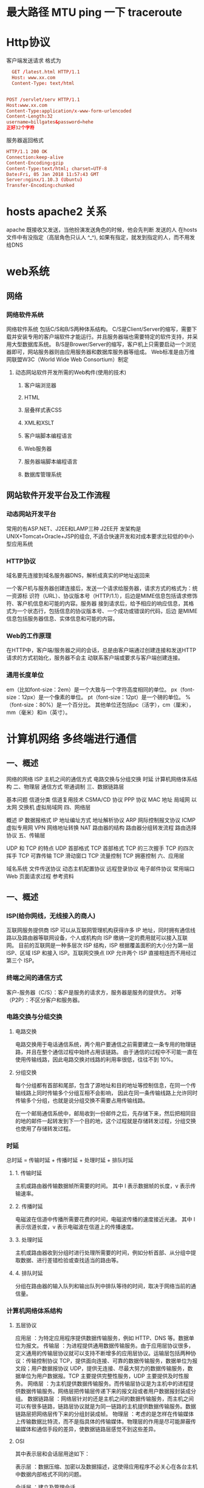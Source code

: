 * 最大路径 MTU ping 一下 traceroute
* Http协议
客户端发送请求 格式为
#+BEGIN_SRC conf
    GET /latest.html HTTP/1.1
    Host: www.xx.com
    Content-Type: text/html
              

  POST /servlet/serv HTTP/1.1
  Host:www.xx.com
  Content-Type:application/x-www-form-urlencoded
  Content-Length:32
  username=billgates&password=hehe
  正好32个字符
#+END_SRC

服务器返回格式 
#+BEGIN_SRC conf
  HTTP/1.1 200 OK
  Connection:keep-alive
  Content-Encoding:gzip
  Content-Type:text/html; charset=UTF-8
  Date:Fri, 05 Jan 2018 11:57:43 GMT
  Server:nginx/1.10.3 (Ubuntu)
  Transfer-Encoding:chunked
#+END_SRC
* hosts apache2 关系
  apache 既接收又发送，当他扮演发送角色的时候，他会先判断 发送的人 在hosts 文件中有没指定（高层角色只认人 ^_^),
 如果有指定，就发到指定的人，而不用发给DNS
* web系统
** 网络
*** 网络软件系统
    网络软件系统 包括C/S和B/S两种体系结构。
    C/S是Client/Server的缩写，需要下载并安装专用的客户端软件才能运行。并且服务器端也需要特定的软件支持，并采用大型数据库系统。
    B/S是Brower/Server的缩写，客户机上只需要启动一个浏览器即可，网站服务器则由应用服务器和数据库服务器等组成。
    Web标准是由万维网联盟W3C（World Wide Web Consortium）制定
**** 动态网站软件开发所需的Web构件(使用的技术) 
***** 客户端浏览器 
***** HTML 
***** 层叠样式表CSS 
***** XML和XSLT 
***** 客户端脚本编程语言 
***** Web服务器 
***** 服务器端脚本编程语言 
***** 数据库管理系统 
** 网站软件开发平台及工作流程 
*** 动态网站开发平台 
    常用的有ASP.NET、J2EE和LAMP三种
    J2EE开 发架构是UNIX+Tomcat+Oracle+JSP的组合, 不适合快速开发和对成本要求比较低的中小型应用系统
*** HTTP协议
 域名要先连接到域名服务器DNS，解析成真实的IP地址返回来
 
 一个客户机与服务器创建连接后，发送一个请求给服务器，请求方式的格式为：统一资源标
 识符（URL）、协议版本号（HTTP/1.1），后边是MIME信息包括请求修饰符、客户机信息和可能的内容。服务器
 接到请求后，给予相应的响应信息，其格式为一个状态行，包括信息的协议版本号、一个成功或错误的代码，后边
 是MIME信息包括服务器信息、实体信息和可能的内容。

*** Web的工作原理 
    在HTTP中，客户端/服务器之间的会话，总是由客户端通过创建连接和发送HTTP请求的方式初始化，服务器不会主
    动联系客户端或要求与客户端创建连接。
*** 通用长度单位
    em（比如font-size：2em）是一个大致与一个字符高度相同的单位。
    px（font-size：12px）是一个像素的单位。
    pt（font-size：12pt）是一个磅的单位。
    %（font-size：80%）是一个百分比。
    其他单位还包括pc（活字），cm（厘米），mm（毫米）和in（英寸）。
* 计算机网络 多终端进行通信
** 一、概述
   网络的网络
   ISP
   主机之间的通信方式
   电路交换与分组交换
   时延
   计算机网络体系结构
   二、物理层
通信方式
带通调制
三、数据链路层

基本问题
信道分类
信道复用技术
CSMA/CD 协议
PPP 协议
MAC 地址
局域网
以太网
交换机
虚拟局域网
四、网络层

概述
IP 数据报格式
IP 地址编址方式
地址解析协议 ARP
网际控制报文协议 ICMP
虚拟专用网 VPN
网络地址转换 NAT
路由器的结构
路由器分组转发流程
路由选择协议
五、传输层

UDP 和 TCP 的特点
UDP 首部格式
TCP 首部格式
TCP 的三次握手
TCP 的四次挥手
TCP 可靠传输
TCP 滑动窗口
TCP 流量控制
TCP 拥塞控制
六、应用层

域名系统
文件传送协议
动态主机配置协议
远程登录协议
电子邮件协议
常用端口
Web 页面请求过程
参考资料

** 一、概述
*** ISP(给你网线，无线接入的商人)
    互联网服务提供商 ISP 可以从互联网管理机构获得许多 IP 地址，同时拥有通信线路以及路由器等联网设备，个人或机构向 ISP 缴纳一定的费用就可以接入互联网。
    目前的互联网是一种多层次 ISP 结构，ISP 根据覆盖面积的大小分为第一层 ISP、区域 ISP 和接入 ISP。互联网交换点 IXP 允许两个 ISP 直接相连而不用经过第三个 ISP。

*** 终端之间的通信方式
    客户-服务器（C/S）：客户是服务的请求方，服务器是服务的提供方。
    对等（P2P）：不区分客户和服务器。
*** 电路交换与分组交换
**** 电路交换
     电路交换用于电话通信系统，两个用户要通信之前需要建立一条专用的物理链路，并且在整个通信过程中始终占用该链路。
     由于通信的过程中不可能一直在使用传输线路，因此电路交换对线路的利用率很低，往往不到 10%。
**** 分组交换
     每个分组都有首部和尾部，包含了源地址和目的地址等控制信息，在同一个传输线路上同时传输多个分组互相不会影响，
     因此在同一条传输线路上允许同时传输多个分组，也就是说分组交换不需要占用传输线路。

     在一个邮局通信系统中，邮局收到一份邮件之后，先存储下来，然后把相同目的地的邮件一起转发到下一个目的地，这个过程就是存储转发过程，分组交换也使用了存储转发过程。
*** 时延
    总时延 = 传输时延 + 传播时延 + 处理时延 + 排队时延
**** 1. 传输时延
     主机或路由器传输数据帧所需要的时间。
     其中 l 表示数据帧的长度，v 表示传输速率。
**** 2. 传播时延
     电磁波在信道中传播所需要花费的时间，电磁波传播的速度接近光速。
     其中 l 表示信道长度，v 表示电磁波在信道上的传播速度。
**** 3. 处理时延
     主机或路由器收到分组时进行处理所需要的时间，例如分析首部、从分组中提取数据、进行差错检验或查找适当的路由等。
**** 4. 排队时延
     分组在路由器的输入队列和输出队列中排队等待的时间，取决于网络当前的通信量。
*** 计算机网络体系结构
**** 五层协议
     应用层 ：为特定应用程序提供数据传输服务，例如 HTTP、DNS 等。数据单位为报文。
     传输层 ：为进程提供通用数据传输服务。由于应用层协议很多，定义通用的传输层协议就可以支持不断增多的应用层协议。运输层包括两种协议：传输控制协议 TCP，提供面向连接、可靠的数据传输服务，数据单位为报文段；用户数据报协议 UDP，提供无连接、尽最大努力的数据传输服务，数据单位为用户数据报。TCP 主要提供完整性服务，UDP 主要提供及时性服务。
     网络层 ：为主机提供数据传输服务。而传输层协议是为主机中的进程提供数据传输服务。网络层把传输层传递下来的报文段或者用户数据报封装成分组。
     数据链路层 ：网络层针对的还是主机之间的数据传输服务，而主机之间可以有很多链路，链路层协议就是为同一链路的主机提供数据传输服务。数据链路层把网络层传下来的分组封装成帧。
     物理层 ：考虑的是怎样在传输媒体上传输数据比特流，而不是指具体的传输媒体。物理层的作用是尽可能屏蔽传输媒体和通信手段的差异，使数据链路层感觉不到这些差异。
**** OSI
  其中表示层和会话层用途如下：

  表示层 ：数据压缩、加密以及数据描述，这使得应用程序不必关心在各台主机中数据内部格式不同的问题。

  会话层 ：建立及管理会话。

  五层协议没有表示层和会话层，而是将这些功能留给应用程序开发者处理。
**** TCP/IP
  它只有四层，相当于五层协议中数据链路层和物理层合并为网络接口层。
  TCP/IP 体系结构不严格遵循 OSI 分层概念，应用层可能会直接使用 IP 层或者网络接口层。
  TCP/IP 协议族是一种沙漏形状，中间小两边大，IP 协议在其中占据举足轻重的地位。
**** 数据在各层之间的传递过程
  在向下的过程中，需要添加下层协议所需要的首部或者尾部，而在向上的过程中不断拆开首部和尾部。
  路由器只有下面三层协议，因为路由器位于网络核心中，不需要为进程或者应用程序提供服务，因此也就不需要传输层和应用层。

** 二、物理层 传输工具网线（电线)
*** 通信方式
  根据信息在传输线上的传送方向，分为以下三种通信方式：
  单工通信：单向传输
  半双工通信：双向交替传输
  全双工通信：双向同时传输
*** 带通调制
   模拟信号是连续的信号，数字信号是离散的信号。带通调制把数字信号转换为模拟信号。
** 三、数据链路层 给包裹附上地点
   基本问题
*** 1. 封装成帧
    将网络层传下来的分组添加首部和尾部，用于标记帧的开始和结束。
**** 1. 透明传输
     透明表示一个实际存在的事物看起来好像不存在一样。
     帧使用首部和尾部进行定界，如果帧的数据部分含有和首部尾部相同的内容，那么帧的开始和结束位置就会被错误的判定。
     需要在数据部分出现首部尾部相同的内容前面插入转义字符。如果数据部分出现转义字符，
     那么就在转义字符前面再加个转义字符。在接收端进行处理之后可以还原出原始数据。
     这个过程透明传输的内容是转义字符，用户察觉不到转义字符的存在。
*** 1. 差错检测
     目前数据链路层广泛使用了循环冗余检验（CRC）来检查比特差错。
*** 信道分类
**** 1. 广播信道
      一对多通信，一个节点发送的数据能够被广播信道上所有的节点接收到。

      所有的节点都在同一个广播信道上发送数据，因此需要有专门的控制方法进行协调，避免发生冲突（冲突也叫碰撞）。

      主要有两种控制方法进行协调，一个是使用信道复用技术，一是使用 CSMA/CD 协议。
**** 2. 点对点信道
      一对一通信。

      因为不会发生碰撞，因此也比较简单，使用 PPP 协议进行控制。
*** 信道复用技术
**** 1. 频分复用
       频分复用的所有主机在相同的时间占用不同的频率带宽资源。
**** 2. 时分复用

        时分复用的所有主机在不同的时间占用相同的频率带宽资源。

        使用频分复用和时分复用进行通信，在通信的过程中主机会一直占用一部分信道资源。但是由于计算机数据的突发性质，通信过程没必要一直占用信道资源而不让出给其它用户使用，因此这两种方式对信道的利用率都不高。
**** 3. 统计时分复用

        是对时分复用的一种改进，不固定每个用户在时分复用帧中的位置，只要有数据就集中起来组成统计时分复用帧然后发送。
**** 4. 波分复用

        光的频分复用。由于光的频率很高，因此习惯上用波长而不是频率来表示所使用的光载波。
**** 5. 码分复用

        为每个用户分配 m bit 的码片，并且所有的码片正交，对于任意两个码片  和  有
        为了讨论方便，取 m=8，设码片  为 00011011。在拥有该码片的用户发送比特 1 时就发送该码片，发送比特 0 时就发送该码片的反码 11100100。
        在计算时将 00011011 记作 (-1 -1 -1 +1 +1 -1 +1 +1)，可以得到

        其中  为  的反码。

        利用上面的式子我们知道，当接收端使用码片  对接收到的数据进行内积运算时，结果为 0 的是其它用户发送的数据，结果为 1 的是用户发送的比特 1，结果为 -1 的是用户发送的比特 0。
        码分复用需要发送的数据量为原先的 m 倍。

        CSMA/CD 协议
        CSMA/CD 表示载波监听多点接入 / 碰撞检测。
        多点接入 ：说明这是总线型网络，许多主机以多点的方式连接到总线上。
        载波监听 ：每个主机都必须不停地监听信道。在发送前，如果监听到信道正在使用，就必须等待。
        碰撞检测 ：在发送中，如果监听到信道已有其它主机正在发送数据，就表示发生了碰撞。虽然每个主机在发送数据之前都已经监听到信道为空闲，但是由于电磁波的传播时延的存在，还是有可能会发生碰撞。
        记端到端的传播时延为 τ，最先发送的站点最多经过 2τ 就可以知道是否发生了碰撞，称 2τ 为 争用期 。只有经过争用期之后还没有检测到碰撞，才能肯定这次发送不会发生碰撞。

        当发生碰撞时，站点要停止发送，等待一段时间再发送。这个时间采用 截断二进制指数退避算法 来确定。从离散的整数集合 {0, 1, .., (2k-1)} 中随机取出一个数，记作 r，然后取 r 倍的争用期作为重传等待时间。
**** PPP 协议

        互联网用户通常需要连接到某个 ISP 之后才能接入到互联网，PPP 协议是用户计算机和 ISP 进行通信时所使用的数据链路层协议。



        PPP 的帧格式：

        F 字段为帧的定界符
        A 和 C 字段暂时没有意义
        FCS 字段是使用 CRC 的检验序列
        信息部分的长度不超过 1500
**** MAC 地址

        MAC 地址是链路层地址，长度为 6 字节（48 位），用于唯一标识网络适配器（网卡）。

        一台主机拥有多少个网络适配器就有多少个 MAC 地址。例如笔记本电脑普遍存在无线网络适配器和有线网络适配器，因此就有两个 MAC 地址。
**** 局域网

        局域网是一种典型的广播信道，主要特点是网络为一个单位所拥有，且地理范围和站点数目均有限。

        主要有以太网、令牌环网、FDDI 和 ATM 等局域网技术，目前以太网占领着有线局域网市场。

        可以按照网络拓扑结构对局域网进行分类：
**** 以太网

        以太网是一种星型拓扑结构局域网。

        早期使用集线器进行连接，集线器是一种物理层设备， 作用于比特而不是帧，当一个比特到达接口时，集线器重新生成这个比特，并将其能量强度放大，从而扩大网络的传输距离，之后再将这个比特发送到其它所有接口。如果集线器同时收到两个不同接口的帧，那么就发生了碰撞。

        目前以太网使用交换机替代了集线器，交换机是一种链路层设备，它不会发生碰撞，能根据 MAC 地址进行存储转发。

        以太网帧格式：

        类型 ：标记上层使用的协议；
        数据 ：长度在 46-1500 之间，如果太小则需要填充；
        FCS ：帧检验序列，使用的是 CRC 检验方法；
        前同步码 ：只是为了计算 FCS 临时加入的，计算结束之后会丢弃。
**** 交换机

        交换机具有自学习能力，学习的是交换表的内容，交换表中存储着 MAC 地址到接口的映射。

        正是由于这种自学习能力，因此交换机是一种即插即用设备，不需要网络管理员手动配置交换表内容。

        下图中，交换机有 4 个接口，主机 A 向主机 B 发送数据帧时，交换机把主机 A 到接口 1 的映射写入交换表中。为了发送数据帧到 B，先查交换表，此时没有主机 B 的表项，那么主机 A 就发送广播帧，主机 C 和主机 D 会丢弃该帧。主机 B 收下之后，查找交换表得到主机 A 映射的接口为 1，就发送数据帧到接口 1，同时交换机添加主机 B 到接口 3 的映射。
**** 虚拟局域网
        虚拟局域网可以建立与物理位置无关的逻辑组，只有在同一个虚拟局域网中的成员才会收到链路层广播信息。

        例如下图中 (A1, A2, A3, A4) 属于一个虚拟局域网，A1 发送的广播会被 A2、A3、A4 收到，而其它站点收不到。

        使用 VLAN 干线连接来建立虚拟局域网，每台交换机上的一个特殊接口被设置为干线接口，以互连 VLAN 交换机。IEEE 定义了一种扩展的以太网帧格式 802.1Q，它在标准以太网帧上加进了 4 字节首部 VLAN 标签，用于表示该帧属于哪一个虚拟局域网。
** 四、网络层
        概述
        因为网络层是整个互联网的核心，因此应当让网络层尽可能简单。网络层向上只提供简单灵活的、无连接的、尽最大努力交互的数据报服务。
        使用 IP 协议，可以把异构的物理网络连接起来，使得在网络层看起来好像是一个统一的网络。

        与 IP 协议配套使用的还有三个协议：

        地址解析协议 ARP（Address Resolution Protocol）
        网际控制报文协议 ICMP（Internet Control Message Protocol）
        网际组管理协议 IGMP（Internet Group Management Protocol）


        IP 数据报格式

        版本 : 有 4（IPv4）和 6（IPv6）两个值；

        首部长度 : 占 4 位，因此最大值为 15。值为 1 表示的是 1 个 32 位字的长度，也就是 4 字节。因为首部固定长度为 20 字节，因此该值最小为 5。如果可选字段的长度不是 4 字节的整数倍，就用尾部的填充部分来填充。

        区分服务 : 用来获得更好的服务，一般情况下不使用。

        总长度 : 包括首部长度和数据部分长度。

        生存时间 ：TTL，它的存在是为了防止无法交付的数据报在互联网中不断兜圈子。以路由器跳数为单位，当 TTL 为 0 时就丢弃数据报。

        协议 ：指出携带的数据应该上交给哪个协议进行处理，例如 ICMP、TCP、UDP 等。

        首部检验和 ：因为数据报每经过一个路由器，都要重新计算检验和，因此检验和不包含数据部分可以减少计算的工作量。

        标识 : 在数据报长度过长从而发生分片的情况下，相同数据报的不同分片具有相同的标识符。

        片偏移 : 和标识符一起，用于发生分片的情况。片偏移的单位为 8 字节。



        IP 地址编址方式

        IP 地址的编址方式经历了三个历史阶段：

        分类
        子网划分
        无分类
        1. 分类

        由两部分组成，网络号和主机号，其中不同分类具有不同的网络号长度，并且是固定的。

        IP 地址 ::= {< 网络号 >, < 主机号 >}



        2. 子网划分

        通过在主机号字段中拿一部分作为子网号，把两级 IP 地址划分为三级 IP 地址。

        IP 地址 ::= {< 网络号 >, < 子网号 >, < 主机号 >}

        要使用子网，必须配置子网掩码。一个 B 类地址的默认子网掩码为 255.255.0.0，如果 B 类地址的子网占两个比特，那么子网掩码为 11111111 11111111 11000000 00000000，也就是 255.255.192.0。

        注意，外部网络看不到子网的存在。

        3. 无分类

        无分类编址 CIDR 消除了传统 A 类、B 类和 C 类地址以及划分子网的概念，使用网络前缀和主机号来对 IP 地址进行编码，网络前缀的长度可以根据需要变化。

        IP 地址 ::= {< 网络前缀号 >, < 主机号 >}

        CIDR 的记法上采用在 IP 地址后面加上网络前缀长度的方法，例如 128.14.35.7/20 表示前 20 位为网络前缀。

        CIDR 的地址掩码可以继续称为子网掩码，子网掩码首 1 长度为网络前缀的长度。

        一个 CIDR 地址块中有很多地址，一个 CIDR 表示的网络就可以表示原来的很多个网络，并且在路由表中只需要一个路由就可以代替原来的多个路由，减少了路由表项的数量。把这种通过使用网络前缀来减少路由表项的方式称为路由聚合，也称为 构成超网 。

        在路由表中的项目由“网络前缀”和“下一跳地址”组成，在查找时可能会得到不止一个匹配结果，应当采用最长前缀匹配来确定应该匹配哪一个。

        地址解析协议 ARP

        网络层实现主机之间的通信，而链路层实现具体每段链路之间的通信。因此在通信过程中，IP 数据报的源地址和目的地址始终不变，而 MAC 地址随着链路的改变而改变。

        ARP 实现由 IP 地址得到 MAC 地址。

        每个主机都有一个 ARP 高速缓存，里面有本局域网上的各主机和路由器的 IP 地址到 MAC 地址的映射表。

        如果主机 A 知道主机 B 的 IP 地址，但是 ARP 高速缓存中没有该 IP 地址到 MAC 地址的映射，此时主机 A 通过广播的方式发送 ARP 请求分组，主机 B 收到该请求后会发送 ARP 响应分组给主机 A 告知其 MAC 地址，随后主机 A 向其高速缓存中写入主机 B 的 IP 地址到 MAC 地址的映射。



        网际控制报文协议 ICMP

        ICMP 是为了更有效地转发 IP 数据报和提高交付成功的机会。它封装在 IP 数据报中，但是不属于高层协议。



        ICMP 报文分为差错报告报文和询问报文。



        1. Ping

        Ping 是 ICMP 的一个重要应用，主要用来测试两台主机之间的连通性。

        Ping 的原理是通过向目的主机发送 ICMP Echo 请求报文，目的主机收到之后会发送 Echo 回答报文。Ping 会根据时间和成功响应的次数估算出数据包往返时间以及丢包率。

        2. Traceroute

        Traceroute 是 ICMP 的另一个应用，用来跟踪一个分组从源点到终点的路径。

        Traceroute 发送的 IP 数据报封装的是无法交付的 UDP 用户数据报，并由目的主机发送终点不可达差错报告报文。

        源主机向目的主机发送一连串的 IP 数据报。第一个数据报 P1 的生存时间 TTL 设置为 1，当 P1 到达路径上的第一个路由器 R1 时，R1 收下它并把 TTL 减 1，此时 TTL 等于 0，R1 就把 P1 丢弃，并向源主机发送一个 ICMP 时间超过差错报告报文；
        源主机接着发送第二个数据报 P2，并把 TTL 设置为 2。P2 先到达 R1，R1 收下后把 TTL 减 1 再转发给 R2，R2 收下后也把 TTL 减 1，由于此时 TTL 等于 0，R2 就丢弃 P2，并向源主机发送一个 ICMP 时间超过差错报文。
        不断执行这样的步骤，直到最后一个数据报刚刚到达目的主机，主机不转发数据报，也不把 TTL 值减 1。但是因为数据报封装的是无法交付的 UDP，因此目的主机要向源主机发送 ICMP 终点不可达差错报告报文。
        之后源主机知道了到达目的主机所经过的路由器 IP 地址以及到达每个路由器的往返时间。
        虚拟专用网 VPN

        由于 IP 地址的紧缺，一个机构能申请到的 IP 地址数往往远小于本机构所拥有的主机数。并且一个机构并不需要把所有的主机接入到外部的互联网中，机构内的计算机可以使用仅在本机构有效的 IP 地址（专用地址）。

        有三个专用地址块：

        10.0.0.0 ~ 10.255.255.255
        172.16.0.0 ~ 172.31.255.255
        192.168.0.0 ~ 192.168.255.255
        VPN 使用公用的互联网作为本机构各专用网之间的通信载体。专用指机构内的主机只与本机构内的其它主机通信；虚拟指好像是，而实际上并不是，它有经过公用的互联网。

        下图中，场所 A 和 B 的通信经过互联网，如果场所 A 的主机 X 要和另一个场所 B 的主机 Y 通信，IP 数据报的源地址是 10.1.0.1，目的地址是 10.2.0.3。数据报先发送到与互联网相连的路由器 R1，R1 对内部数据进行加密，然后重新加上数据报的首部，源地址是路由器 R1 的全球地址 125.1.2.3，目的地址是路由器 R2 的全球地址 194.4.5.6。路由器 R2 收到数据报后将数据部分进行解密，恢复原来的数据报，此时目的地址为 10.2.0.3，就交付给 Y。



        网络地址转换 NAT

        专用网内部的主机使用本地 IP 地址又想和互联网上的主机通信时，可以使用 NAT 来将本地 IP 转换为全球 IP。

        在以前，NAT 将本地 IP 和全球 IP 一一对应，这种方式下拥有 n 个全球 IP 地址的专用网内最多只可以同时有 n 台主机接入互联网。为了更有效地利用全球 IP 地址，现在常用的 NAT 转换表把传输层的端口号也用上了，使得多个专用网内部的主机共用一个全球 IP 地址。使用端口号的 NAT 也叫做网络地址与端口转换 NAPT。



        路由器的结构

        路由器从功能上可以划分为：路由选择和分组转发。

        分组转发结构由三个部分组成：交换结构、一组输入端口和一组输出端口。



        路由器分组转发流程

        从数据报的首部提取目的主机的 IP 地址 D，得到目的网络地址 N。
        若 N 就是与此路由器直接相连的某个网络地址，则进行直接交付；
        若路由表中有目的地址为 D 的特定主机路由，则把数据报传送给表中所指明的下一跳路由器；
        若路由表中有到达网络 N 的路由，则把数据报传送给路由表中所指明的下一跳路由器；
        若路由表中有一个默认路由，则把数据报传送给路由表中所指明的默认路由器；
        报告转发分组出错。


        路由选择协议

        路由选择协议都是自适应的，能随着网络通信量和拓扑结构的变化而自适应地进行调整。

        互联网可以划分为许多较小的自治系统 AS，一个 AS 可以使用一种和别的 AS 不同的路由选择协议。

        可以把路由选择协议划分为两大类：

        自治系统内部的路由选择：RIP 和 OSPF
        自治系统间的路由选择：BGP
        1. 内部网关协议 RIP

        RIP 是一种基于距离向量的路由选择协议。距离是指跳数，直接相连的路由器跳数为 1。跳数最多为 15，超过 15 表示不可达。

        RIP 按固定的时间间隔仅和相邻路由器交换自己的路由表，经过若干次交换之后，所有路由器最终会知道到达本自治系统中任何一个网络的最短距离和下一跳路由器地址。

        距离向量算法：

        对地址为 X 的相邻路由器发来的 RIP 报文，先修改报文中的所有项目，把下一跳字段中的地址改为 X，并把所有的距离字段加 1；
        对修改后的 RIP 报文中的每一个项目，进行以下步骤：
        若原来的路由表中没有目的网络 N，则把该项目添加到路由表中；
        否则：若下一跳路由器地址是 X，则把收到的项目替换原来路由表中的项目；否则：若收到的项目中的距离 d 小于路由表中的距离，则进行更新（例如原始路由表项为 Net2, 5, P，新表项为 Net2, 4, X，则更新）；否则什么也不做。
        若 3 分钟还没有收到相邻路由器的更新路由表，则把该相邻路由器标为不可达，即把距离置为 16。
        RIP 协议实现简单，开销小。但是 RIP 能使用的最大距离为 15，限制了网络的规模。并且当网络出现故障时，要经过比较长的时间才能将此消息传送到所有路由器。

        2. 内部网关协议 OSPF

        开放最短路径优先 OSPF，是为了克服 RIP 的缺点而开发出来的。

        开放表示 OSPF 不受某一家厂商控制，而是公开发表的；最短路径优先表示使用了 Dijkstra 提出的最短路径算法 SPF。

        OSPF 具有以下特点：

        向本自治系统中的所有路由器发送信息，这种方法是洪泛法。
        发送的信息就是与相邻路由器的链路状态，链路状态包括与哪些路由器相连以及链路的度量，度量用费用、距离、时延、带宽等来表示。
        只有当链路状态发生变化时，路由器才会发送信息。
        所有路由器都具有全网的拓扑结构图，并且是一致的。相比于 RIP，OSPF 的更新过程收敛的很快。

        3. 外部网关协议 BGP

        BGP（Border Gateway Protocol，边界网关协议）

        AS 之间的路由选择很困难，主要是由于：

        互联网规模很大；
        各个 AS 内部使用不同的路由选择协议，无法准确定义路径的度量；
        AS 之间的路由选择必须考虑有关的策略，比如有些 AS 不愿意让其它 AS 经过。
        BGP 只能寻找一条比较好的路由，而不是最佳路由。

        每个 AS 都必须配置 BGP 发言人，通过在两个相邻 BGP 发言人之间建立 TCP 连接来交换路由信息。
** 五、传输层

        网络层只把分组发送到目的主机，但是真正通信的并不是主机而是主机中的进程。传输层提供了进程间的逻辑通信，传输层向高层用户屏蔽了下面网络层的核心细节，使应用程序看起来像是在两个传输层实体之间有一条端到端的逻辑通信信道。

        UDP 和 TCP 的特点

        用户数据报协议 UDP（User Datagram Protocol）是无连接的，尽最大可能交付，没有拥塞控制，面向报文（对于应用程序传下来的报文不合并也不拆分，只是添加 UDP 首部），支持一对一、一对多、多对一和多对多的交互通信。

        传输控制协议 TCP（Transmission Control Protocol）是面向连接的，提供可靠交付，有流量控制，拥塞控制，提供全双工通信，面向字节流（把应用层传下来的报文看成字节流，把字节流组织成大小不等的数据块），每一条 TCP 连接只能是点对点的（一对一）。

        UDP 首部格式



        首部字段只有 8 个字节，包括源端口、目的端口、长度、检验和。12 字节的伪首部是为了计算检验和临时添加的。

        TCP 首部格式



        序号 ：用于对字节流进行编号，例如序号为 301，表示第一个字节的编号为 301，如果携带的数据长度为 100 字节，那么下一个报文段的序号应为 401。

        确认号 ：期望收到的下一个报文段的序号。例如 B 正确收到 A 发送来的一个报文段，序号为 501，携带的数据长度为 200 字节，因此 B 期望下一个报文段的序号为 701，B 发送给 A 的确认报文段中确认号就为 701。

        数据偏移 ：指的是数据部分距离报文段起始处的偏移量，实际上指的是首部的长度。

        确认 ACK ：当 ACK=1 时确认号字段有效，否则无效。TCP 规定，在连接建立后所有传送的报文段都必须把 ACK 置 1。

        同步 SYN ：在连接建立时用来同步序号。当 SYN=1，ACK=0 时表示这是一个连接请求报文段。若对方同意建立连接，则响应报文中 SYN=1，ACK=1。

        终止 FIN ：用来释放一个连接，当 FIN=1 时，表示此报文段的发送方的数据已发送完毕，并要求释放连接。

        窗口 ：窗口值作为接收方让发送方设置其发送窗口的依据。之所以要有这个限制，是因为接收方的数据缓存空间是有限的。

        TCP 的三次握手



        假设 A 为客户端，B 为服务器端。

        首先 B 处于 LISTEN（监听）状态，等待客户的连接请求。

        A 向 B 发送连接请求报文，SYN=1，ACK=0，选择一个初始的序号 x。

        B 收到连接请求报文，如果同意建立连接，则向 A 发送连接确认报文，SYN=1，ACK=1，确认号为 x+1，同时也选择一个初始的序号 y。

        A 收到 B 的连接确认报文后，还要向 B 发出确认，确认号为 y+1，序号为 x+1。

        B 收到 A 的确认后，连接建立。

        三次握手的原因

        第三次握手是为了防止失效的连接请求到达服务器，让服务器错误打开连接。

        客户端发送的连接请求如果在网络中滞留，那么就会隔很长一段时间才能收到服务器端发回的连接确认。客户端等待一个超时重传时间之后，就会重新请求连接。但是这个滞留的连接请求最后还是会到达服务器，如果不进行三次握手，那么服务器就会打开两个连接。如果有第三次握手，客户端会忽略服务器之后发送的对滞留连接请求的连接确认，不进行第三次握手，因此就不会再次打开连接。

        TCP 的四次挥手



        以下描述不讨论序号和确认号，因为序号和确认号的规则比较简单。并且不讨论 ACK，因为 ACK 在连接建立之后都为 1。

        A 发送连接释放报文，FIN=1。

        B 收到之后发出确认，此时 TCP 属于半关闭状态，B 能向 A 发送数据但是 A 不能向 B 发送数据。

        当 B 不再需要连接时，发送连接释放报文，FIN=1。

        A 收到后发出确认，进入 TIME-WAIT 状态，等待 2 MSL（最大报文存活时间）后释放连接。

        B 收到 A 的确认后释放连接。

        四次挥手的原因

        客户端发送了 FIN 连接释放报文之后，服务器收到了这个报文，就进入了 CLOSE-WAIT 状态。这个状态是为了让服务器端发送还未传送完毕的数据，传送完毕之后，服务器会发送 FIN 连接释放报文。

        TIME_WAIT

        客户端接收到服务器端的 FIN 报文后进入此状态，此时并不是直接进入 CLOSED 状态，还需要等待一个时间计时器设置的时间 2MSL。这么做有两个理由：

        确保最后一个确认报文能够到达。如果 B 没收到 A 发送来的确认报文，那么就会重新发送连接释放请求报文，A 等待一段时间就是为了处理这种情况的发生。

        等待一段时间是为了让本连接持续时间内所产生的所有报文都从网络中消失，使得下一个新的连接不会出现旧的连接请求报文。

        TCP 可靠传输

        TCP 使用超时重传来实现可靠传输：如果一个已经发送的报文段在超时时间内没有收到确认，那么就重传这个报文段。

        一个报文段从发送再到接收到确认所经过的时间称为往返时间 RTT，加权平均往返时间 RTTs 计算如下：



        超时时间 RTO 应该略大于 RTTs，TCP 使用的超时时间计算如下：



        其中 RTTd 为偏差。

        TCP 滑动窗口

        窗口是缓存的一部分，用来暂时存放字节流。发送方和接收方各有一个窗口，接收方通过 TCP 报文段中的窗口字段告诉发送方自己的窗口大小，发送方根据这个值和其它信息设置自己的窗口大小。

        发送窗口内的字节都允许被发送，接收窗口内的字节都允许被接收。如果发送窗口左部的字节已经发送并且收到了确认，那么就将发送窗口向右滑动一定距离，直到左部第一个字节不是已发送并且已确认的状态；接收窗口的滑动类似，接收窗口左部字节已经发送确认并交付主机，就向右滑动接收窗口。

        接收窗口只会对窗口内最后一个按序到达的字节进行确认，例如接收窗口已经收到的字节为 {31, 34, 35}，其中 {31} 按序到达，而 {34, 35} 就不是，因此只对字节 31 进行确认。发送方得到一个字节的确认之后，就知道这个字节之前的所有字节都已经被接收。



        TCP 流量控制

        流量控制是为了控制发送方发送速率，保证接收方来得及接收。

        接收方发送的确认报文中的窗口字段可以用来控制发送方窗口大小，从而影响发送方的发送速率。将窗口字段设置为 0，则发送方不能发送数据。

        TCP 拥塞控制

        如果网络出现拥塞，分组将会丢失，此时发送方会继续重传，从而导致网络拥塞程度更高。因此当出现拥塞时，应当控制发送方的速率。这一点和流量控制很像，但是出发点不同。流量控制是为了让接收方能来得及接收，而拥塞控制是为了降低整个网络的拥塞程度。



        TCP 主要通过四个算法来进行拥塞控制：慢开始、拥塞避免、快重传、快恢复。

        发送方需要维护一个叫做拥塞窗口（cwnd）的状态变量，注意拥塞窗口与发送方窗口的区别：拥塞窗口只是一个状态变量，实际决定发送方能发送多少数据的是发送方窗口。

        为了便于讨论，做如下假设：

        接收方有足够大的接收缓存，因此不会发生流量控制；
        虽然 TCP 的窗口基于字节，但是这里设窗口的大小单位为报文段。


        1. 慢开始与拥塞避免

        发送的最初执行慢开始，令 cwnd = 1，发送方只能发送 1 个报文段；当收到确认后，将 cwnd 加倍，因此之后发送方能够发送的报文段数量为：2、4、8 ...

        注意到慢开始每个轮次都将 cwnd 加倍，这样会让 cwnd 增长速度非常快，从而使得发送方发送的速度增长速度过快，网络拥塞的可能性也就更高。设置一个慢开始门限 ssthresh，当 cwnd >= ssthresh 时，进入拥塞避免，每个轮次只将 cwnd 加 1。

        如果出现了超时，则令 ssthresh = cwnd / 2，然后重新执行慢开始。

        2. 快重传与快恢复

        在接收方，要求每次接收到报文段都应该对最后一个已收到的有序报文段进行确认。例如已经接收到 M1 和 M2，此时收到 M4，应当发送对 M2 的确认。

        在发送方，如果收到三个重复确认，那么可以知道下一个报文段丢失，此时执行快重传，立即重传下一个报文段。例如收到三个 M2，则 M3 丢失，立即重传 M3。

        在这种情况下，只是丢失个别报文段，而不是网络拥塞。因此执行快恢复，令 ssthresh = cwnd / 2 ，cwnd = ssthresh，注意到此时直接进入拥塞避免。

        慢开始和快恢复的快慢指的是 cwnd 的设定值，而不是 cwnd 的增长速率。慢开始 cwnd 设定为 1，而快恢复 cwnd 设定为 ssthresh。
** 六、应用层

        域名系统

        DNS 是一个分布式数据库，提供了主机名和 IP 地址之间相互转换的服务。这里的分布式数据库是指，每个站点只保留它自己的那部分数据。

        域名具有层次结构，从上到下依次为：根域名、顶级域名、二级域名。



        DNS 可以使用 UDP 或者 TCP 进行传输，使用的端口号都为 53。大多数情况下 DNS 使用 UDP 进行传输，这就要求域名解析器和域名服务器都必须自己处理超时和重传来保证可靠性。在两种情况下会使用 TCP 进行传输：

        如果返回的响应超过的 512 字节（UDP 最大只支持 512 字节的数据）。
        区域传送（区域传送是主域名服务器向辅助域名服务器传送变化的那部分数据）。
        文件传送协议

        FTP 使用 TCP 进行连接，它需要两个连接来传送一个文件：

        控制连接：服务器打开端口号 21 等待客户端的连接，客户端主动建立连接后，使用这个连接将客户端的命令传送给服务器，并传回服务器的应答。
        数据连接：用来传送一个文件数据。
        根据数据连接是否是服务器端主动建立，FTP 有主动和被动两种模式：

        主动模式：服务器端主动建立数据连接，其中服务器端的端口号为 20，客户端的端口号随机，但是必须大于 1024，因为 0~1023 是熟知端口号。


        被动模式：客户端主动建立数据连接，其中客户端的端口号由客户端自己指定，服务器端的端口号随机。


        主动模式要求客户端开放端口号给服务器端，需要去配置客户端的防火墙。被动模式只需要服务器端开放端口号即可，无需客户端配置防火墙。但是被动模式会导致服务器端的安全性减弱，因为开放了过多的端口号。

        动态主机配置协议

        DHCP (Dynamic Host Configuration Protocol) 提供了即插即用的连网方式，用户不再需要去手动配置 IP 地址等信息。

        DHCP 配置的内容不仅是 IP 地址，还包括子网掩码、网关 IP 地址。

        DHCP 工作过程如下：

        客户端发送 Discover 报文，该报文的目的地址为 255.255.255.255:67，源地址为 0.0.0.0:68，被放入 UDP 中，该报文被广播到同一个子网的所有主机上。如果客户端和 DHCP 服务器不在同一个子网，就需要使用中继代理。
        DHCP 服务器收到 Discover 报文之后，发送 Offer 报文给客户端，该报文包含了客户端所需要的信息。因为客户端可能收到多个 DHCP 服务器提供的信息，因此客户端需要进行选择。
        如果客户端选择了某个 DHCP 服务器提供的信息，那么就发送 Request 报文给该 DHCP 服务器。
        DHCP 服务器发送 Ack 报文，表示客户端此时可以使用提供给它的信息。


        远程登录协议

        TELNET 用于登录到远程主机上，并且远程主机上的输出也会返回。

        TELNET 可以适应许多计算机和操作系统的差异，例如不同操作系统系统的换行符定义。

        电子邮件协议

        一个电子邮件系统由三部分组成：用户代理、邮件服务器以及邮件协议。

        邮件协议包含发送协议和读取协议，发送协议常用 SMTP，读取协议常用 POP3 和 IMAP。



        1. SMTP

        SMTP 只能发送 ASCII 码，而互联网邮件扩充 MIME 可以发送二进制文件。MIME 并没有改动或者取代 SMTP，而是增加邮件主体的结构，定义了非 ASCII 码的编码规则。



        2. POP3

        POP3 的特点是只要用户从服务器上读取了邮件，就把该邮件删除。

        3. IMAP

        IMAP 协议中客户端和服务器上的邮件保持同步，如果不手动删除邮件，那么服务器上的邮件也不会被删除。IMAP 这种做法可以让用户随时随地去访问服务器上的邮件。

        常用端口

        应用	应用层协议	端口号	传输层协议	备注
        域名解析	DNS	53	UDP/TCP	长度超过 512 字节时使用 TCP
        动态主机配置协议	DHCP	67/68	UDP	
        简单网络管理协议	SNMP	161/162	UDP	
        文件传送协议	FTP	20/21	TCP	控制连接 21，数据连接 20
        远程终端协议	TELNET	23	TCP	
        超文本传送协议	HTTP	80	TCP	
        简单邮件传送协议	SMTP	25	TCP	
        邮件读取协议	POP3	110	TCP	
        网际报文存取协议	IMAP	143	TCP	
        Web 页面请求过程

        1. DHCP 配置主机信息

        假设主机最开始没有 IP 地址以及其它信息，那么就需要先使用 DHCP 来获取。

        主机生成一个 DHCP 请求报文，并将这个报文放入具有目的端口 67 和源端口 68 的 UDP 报文段中。

        该报文段则被放入在一个具有广播 IP 目的地址(255.255.255.255) 和源 IP 地址（0.0.0.0）的 IP 数据报中。

        该数据报则被放置在 MAC 帧中，该帧具有目的地址 FF:FF:FF:FF:FF:FF，将广播到与交换机连接的所有设备。

        连接在交换机的 DHCP 服务器收到广播帧之后，不断地向上分解得到 IP 数据报、UDP 报文段、DHCP 请求报文，之后生成 DHCP ACK 报文，该报文包含以下信息：IP 地址、DNS 服务器的 IP 地址、默认网关路由器的 IP 地址和子网掩码。该报文被放入 UDP 报文段中，UDP 报文段有被放入 IP 数据报中，最后放入 MAC 帧中。

        该帧的目的地址是请求主机的 MAC 地址，因为交换机具有自学习能力，之前主机发送了广播帧之后就记录了 MAC 地址到其转发接口的交换表项，因此现在交换机就可以直接知道应该向哪个接口发送该帧。

        主机收到该帧后，不断分解得到 DHCP 报文。之后就配置它的 IP 地址、子网掩码和 DNS 服务器的 IP 地址，并在其 IP 转发表中安装默认网关。

        2. ARP 解析 MAC 地址

        主机通过浏览器生成一个 TCP 套接字，套接字向 HTTP 服务器发送 HTTP 请求。为了生成该套接字，主机需要知道网站的域名对应的 IP 地址。

        主机生成一个 DNS 查询报文，该报文具有 53 号端口，因为 DNS 服务器的端口号是 53。

        该 DNS 查询报文被放入目的地址为 DNS 服务器 IP 地址的 IP 数据报中。

        该 IP 数据报被放入一个以太网帧中，该帧将发送到网关路由器。

        DHCP 过程只知道网关路由器的 IP 地址，为了获取网关路由器的 MAC 地址，需要使用 ARP 协议。

        主机生成一个包含目的地址为网关路由器 IP 地址的 ARP 查询报文，将该 ARP 查询报文放入一个具有广播目的地址（FF:FF:FF:FF:FF:FF）的以太网帧中，并向交换机发送该以太网帧，交换机将该帧转发给所有的连接设备，包括网关路由器。

        网关路由器接收到该帧后，不断向上分解得到 ARP 报文，发现其中的 IP 地址与其接口的 IP 地址匹配，因此就发送一个 ARP 回答报文，包含了它的 MAC 地址，发回给主机。

        3. DNS 解析域名

        知道了网关路由器的 MAC 地址之后，就可以继续 DNS 的解析过程了。

        网关路由器接收到包含 DNS 查询报文的以太网帧后，抽取出 IP 数据报，并根据转发表决定该 IP 数据报应该转发的路由器。

        因为路由器具有内部网关协议（RIP、OSPF）和外部网关协议（BGP）这两种路由选择协议，因此路由表中已经配置了网关路由器到达 DNS 服务器的路由表项。

        到达 DNS 服务器之后，DNS 服务器抽取出 DNS 查询报文，并在 DNS 数据库中查找待解析的域名。

        找到 DNS 记录之后，发送 DNS 回答报文，将该回答报文放入 UDP 报文段中，然后放入 IP 数据报中，通过路由器反向转发回网关路由器，并经过以太网交换机到达主机。

        4. HTTP 请求页面

        有了 HTTP 服务器的 IP 地址之后，主机就能够生成 TCP 套接字，该套接字将用于向 Web 服务器发送 HTTP GET 报文。

        在生成 TCP 套接字之前，必须先与 HTTP 服务器进行三次握手来建立连接。生成一个具有目的端口 80 的 TCP SYN 报文段，并向 HTTP 服务器发送该报文段。

        HTTP 服务器收到该报文段之后，生成 TCP SYN ACK 报文段，发回给主机。

        连接建立之后，浏览器生成 HTTP GET 报文，并交付给 HTTP 服务器。

        HTTP 服务器从 TCP 套接字读取 HTTP GET 报文，生成一个 HTTP 响应报文，将 Web 页面内容放入报文主体中，发回给主机。

        浏览器收到 HTTP 响应报文后，抽取出 Web 页面内容，之后进行渲染，显示 Web 页面。

        参考资料

        计算机网络, 谢希仁
        JamesF.Kurose, KeithW.Ross, 库罗斯, 等. 计算机网络: 自顶向下方法 [M]. 机械工业出版社, 2014.
        W.RichardStevens. TCP/IP 详解. 卷 1, 协议 [M]. 机械工业出版社, 2006.
        Active vs Passive FTP Mode: Which One is More Secure?
        Active and Passive FTP Transfers Defined - KB Article #1138
        Traceroute
        ping
        How DHCP works and DHCP Interview Questions and Answers
        What is process of DORA in DHCP?
        What is DHCP Server ?
        Tackling emissions targets in Tokyo
        What does my ISP know when I use Tor?
        Technology-Computer Networking[1]-Computer Networks and the Internet
        P2P 网络概述.
        Circuit Switching (a) Circuit switching. (b) Packet switching.

